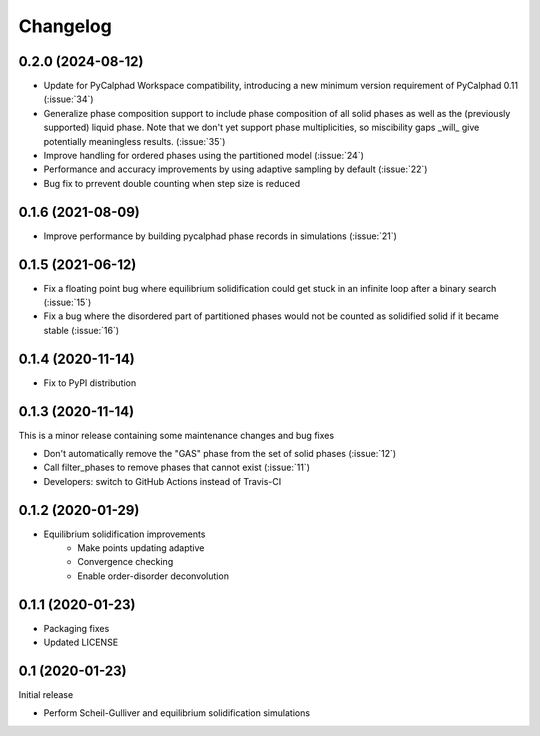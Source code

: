 =========
Changelog
=========

0.2.0 (2024-08-12)
==================

* Update for PyCalphad Workspace compatibility, introducing a new minimum version requirement of PyCalphad 0.11 (:issue:`34`)
* Generalize phase composition support to include phase composition of all solid
  phases as well as the (previously supported) liquid phase. Note that we don't
  yet support phase multiplicities, so miscibility gaps _will_ give potentially
  meaningless results. (:issue:`35`)
* Improve handling for ordered phases using the partitioned model (:issue:`24`)
* Performance and accuracy improvements by using adaptive sampling by default (:issue:`22`)
* Bug fix to prrevent double counting when step size is reduced

0.1.6 (2021-08-09)
==================

* Improve performance by building pycalphad phase records in simulations (:issue:`21`)

0.1.5 (2021-06-12)
==================

* Fix a floating point bug where equilibrium solidification could get stuck in an infinite loop after a binary search (:issue:`15`)
* Fix a bug where the disordered part of partitioned phases would not be counted as solidified solid if it became stable (:issue:`16`)

0.1.4 (2020-11-14)
==================

* Fix to PyPI distribution

0.1.3 (2020-11-14)
==================

This is a minor release containing some maintenance changes and bug fixes

* Don't automatically remove the "GAS" phase from the set of solid phases (:issue:`12`)
* Call filter_phases to remove phases that cannot exist (:issue:`11`)
* Developers: switch to GitHub Actions instead of Travis-CI

0.1.2 (2020-01-29)
==================

* Equilibrium solidification improvements
   * Make points updating adaptive
   * Convergence checking
   * Enable order-disorder deconvolution

0.1.1 (2020-01-23)
==================

* Packaging fixes
* Updated LICENSE

0.1 (2020-01-23)
==================

Initial release

* Perform Scheil-Gulliver and equilibrium solidification simulations
